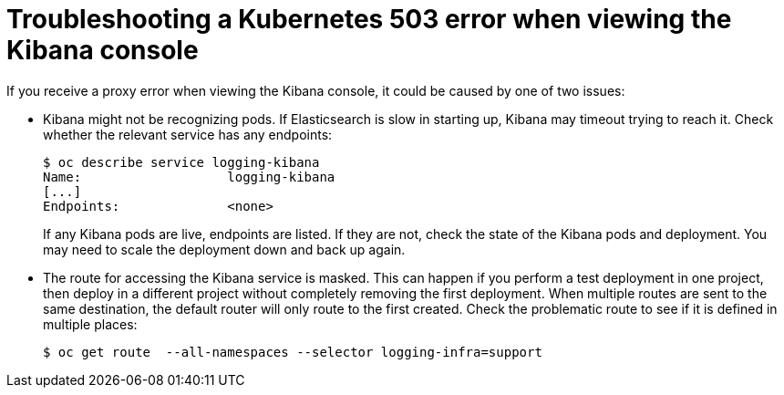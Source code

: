 // Module included in the following assemblies:
//
// * logging/efk-logging-troublehsooting.adoc

[id='efk-logging-troubleshooting-proxy-{context}']
= Troubleshooting a Kubernetes 503 error when viewing the Kibana console

If you receive a proxy error when viewing the Kibana console, it could be caused
by one of two issues:

* Kibana might not be recognizing pods. If Elasticsearch is slow in starting
up, Kibana may timeout trying to reach it. Check whether the relevant service
has any endpoints:
+
----
$ oc describe service logging-kibana
Name:                   logging-kibana
[...]
Endpoints:              <none>
----
+
If any Kibana pods are live, endpoints are listed. If they are not, check
the state of the Kibana pods and deployment. You may need to scale the
deployment down and back up again.

* The route for accessing the Kibana service is masked. This can happen if you perform a test deployment in one
project, then deploy in a different project without completely removing the
first deployment. When multiple routes are sent to the same destination, the
default router will only route to the first created. Check the problematic route
to see if it is defined in multiple places:
+
----
$ oc get route  --all-namespaces --selector logging-infra=support
----
